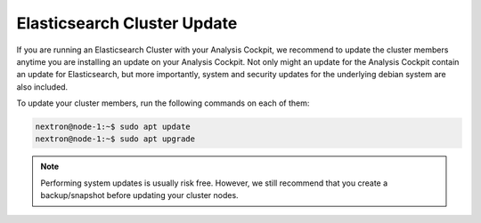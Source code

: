 .. index:: Cluster Update

Elasticsearch Cluster Update
============================

If you are running an Elasticsearch Cluster with your Analysis Cockpit,
we recommend to update the cluster members anytime you are installing an
update on your Analysis Cockpit. Not only might an update for the Analysis
Cockpit contain an update for Elasticsearch, but more importantly, system
and security updates for the underlying debian system are also included.

To update your cluster members, run the following commands on each of them:

.. code-block:: console

   nextron@node-1:~$ sudo apt update
   nextron@node-1:~$ sudo apt upgrade

.. note::
   Performing system updates is usually risk free. However, we still recommend that you
   create a backup/snapshot before updating your cluster nodes.